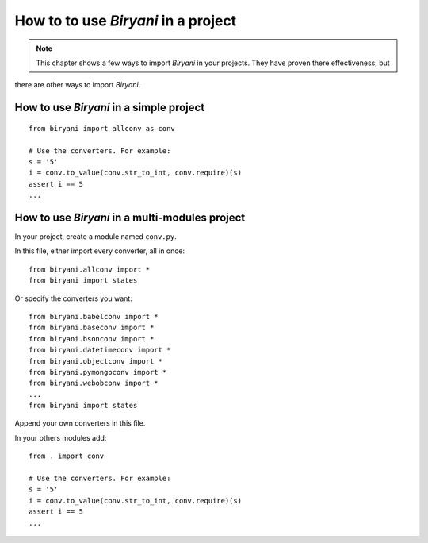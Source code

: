 ************************************
How to to use *Biryani* in a project
************************************

.. note:: This chapter shows a few ways to import *Biryani* in your projects. They have proven there effectiveness, but
there are other ways to import *Biryani*.


How to use *Biryani* in a simple project
========================================

::

    from biryani import allconv as conv

    # Use the converters. For example:
    s = '5'
    i = conv.to_value(conv.str_to_int, conv.require)(s)
    assert i == 5
    ...


How to use *Biryani* in a multi-modules project
===============================================

In your project, create a module named ``conv.py``.

In this file, either import every converter, all in once::

    from biryani.allconv import *
    from biryani import states


Or specify the converters you want::

    from biryani.babelconv import *
    from biryani.baseconv import *
    from biryani.bsonconv import *
    from biryani.datetimeconv import *
    from biryani.objectconv import *
    from biryani.pymongoconv import *
    from biryani.webobconv import *
    ...
    from biryani import states

Append your own converters in this file.

In your others modules add::

    from . import conv

    # Use the converters. For example:
    s = '5'
    i = conv.to_value(conv.str_to_int, conv.require)(s)
    assert i == 5
    ...

